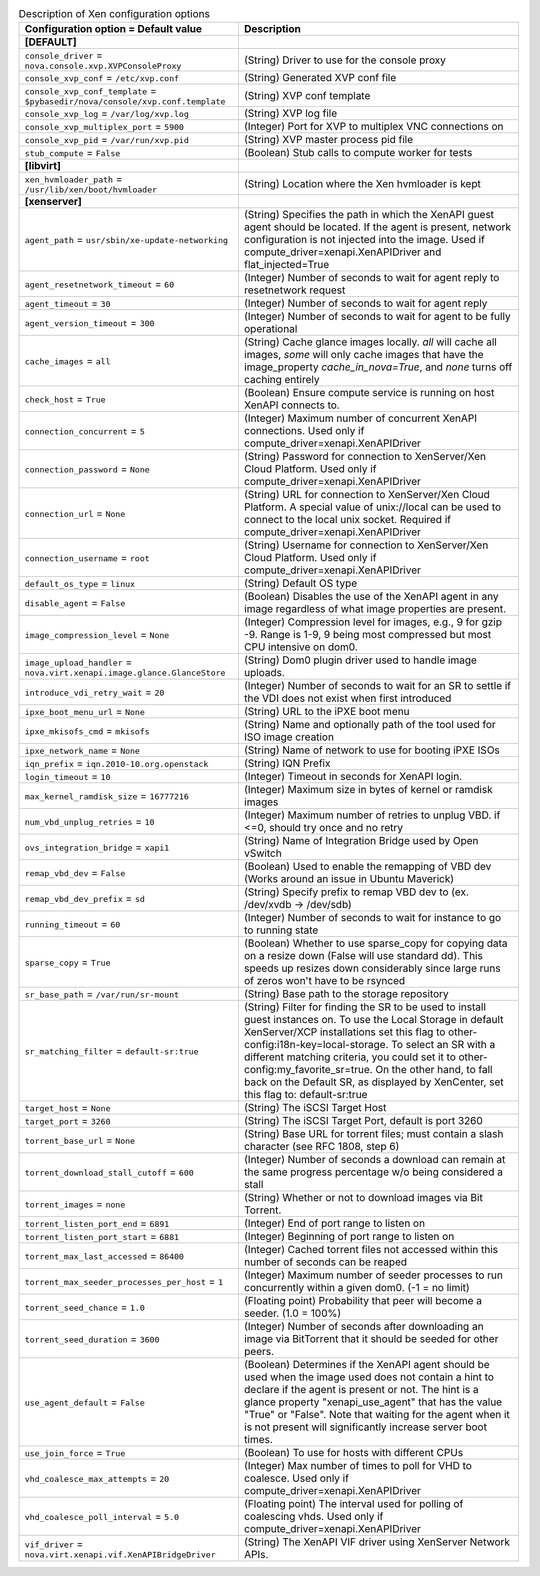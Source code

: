 ..
    Warning: Do not edit this file. It is automatically generated from the
    software project's code and your changes will be overwritten.

    The tool to generate this file lives in openstack-doc-tools repository.

    Please make any changes needed in the code, then run the
    autogenerate-config-doc tool from the openstack-doc-tools repository, or
    ask for help on the documentation mailing list, IRC channel or meeting.

.. _nova-xen:

.. list-table:: Description of Xen configuration options
   :header-rows: 1
   :class: config-ref-table

   * - Configuration option = Default value
     - Description
   * - **[DEFAULT]**
     -
   * - ``console_driver`` = ``nova.console.xvp.XVPConsoleProxy``
     - (String) Driver to use for the console proxy
   * - ``console_xvp_conf`` = ``/etc/xvp.conf``
     - (String) Generated XVP conf file
   * - ``console_xvp_conf_template`` = ``$pybasedir/nova/console/xvp.conf.template``
     - (String) XVP conf template
   * - ``console_xvp_log`` = ``/var/log/xvp.log``
     - (String) XVP log file
   * - ``console_xvp_multiplex_port`` = ``5900``
     - (Integer) Port for XVP to multiplex VNC connections on
   * - ``console_xvp_pid`` = ``/var/run/xvp.pid``
     - (String) XVP master process pid file
   * - ``stub_compute`` = ``False``
     - (Boolean) Stub calls to compute worker for tests
   * - **[libvirt]**
     -
   * - ``xen_hvmloader_path`` = ``/usr/lib/xen/boot/hvmloader``
     - (String) Location where the Xen hvmloader is kept
   * - **[xenserver]**
     -
   * - ``agent_path`` = ``usr/sbin/xe-update-networking``
     - (String) Specifies the path in which the XenAPI guest agent should be located. If the agent is present, network configuration is not injected into the image. Used if compute_driver=xenapi.XenAPIDriver and flat_injected=True
   * - ``agent_resetnetwork_timeout`` = ``60``
     - (Integer) Number of seconds to wait for agent reply to resetnetwork request
   * - ``agent_timeout`` = ``30``
     - (Integer) Number of seconds to wait for agent reply
   * - ``agent_version_timeout`` = ``300``
     - (Integer) Number of seconds to wait for agent to be fully operational
   * - ``cache_images`` = ``all``
     - (String) Cache glance images locally. `all` will cache all images, `some` will only cache images that have the image_property `cache_in_nova=True`, and `none` turns off caching entirely
   * - ``check_host`` = ``True``
     - (Boolean) Ensure compute service is running on host XenAPI connects to.
   * - ``connection_concurrent`` = ``5``
     - (Integer) Maximum number of concurrent XenAPI connections. Used only if compute_driver=xenapi.XenAPIDriver
   * - ``connection_password`` = ``None``
     - (String) Password for connection to XenServer/Xen Cloud Platform. Used only if compute_driver=xenapi.XenAPIDriver
   * - ``connection_url`` = ``None``
     - (String) URL for connection to XenServer/Xen Cloud Platform. A special value of unix://local can be used to connect to the local unix socket. Required if compute_driver=xenapi.XenAPIDriver
   * - ``connection_username`` = ``root``
     - (String) Username for connection to XenServer/Xen Cloud Platform. Used only if compute_driver=xenapi.XenAPIDriver
   * - ``default_os_type`` = ``linux``
     - (String) Default OS type
   * - ``disable_agent`` = ``False``
     - (Boolean) Disables the use of the XenAPI agent in any image regardless of what image properties are present.
   * - ``image_compression_level`` = ``None``
     - (Integer) Compression level for images, e.g., 9 for gzip -9. Range is 1-9, 9 being most compressed but most CPU intensive on dom0.
   * - ``image_upload_handler`` = ``nova.virt.xenapi.image.glance.GlanceStore``
     - (String) Dom0 plugin driver used to handle image uploads.
   * - ``introduce_vdi_retry_wait`` = ``20``
     - (Integer) Number of seconds to wait for an SR to settle if the VDI does not exist when first introduced
   * - ``ipxe_boot_menu_url`` = ``None``
     - (String) URL to the iPXE boot menu
   * - ``ipxe_mkisofs_cmd`` = ``mkisofs``
     - (String) Name and optionally path of the tool used for ISO image creation
   * - ``ipxe_network_name`` = ``None``
     - (String) Name of network to use for booting iPXE ISOs
   * - ``iqn_prefix`` = ``iqn.2010-10.org.openstack``
     - (String) IQN Prefix
   * - ``login_timeout`` = ``10``
     - (Integer) Timeout in seconds for XenAPI login.
   * - ``max_kernel_ramdisk_size`` = ``16777216``
     - (Integer) Maximum size in bytes of kernel or ramdisk images
   * - ``num_vbd_unplug_retries`` = ``10``
     - (Integer) Maximum number of retries to unplug VBD. if <=0, should try once and no retry
   * - ``ovs_integration_bridge`` = ``xapi1``
     - (String) Name of Integration Bridge used by Open vSwitch
   * - ``remap_vbd_dev`` = ``False``
     - (Boolean) Used to enable the remapping of VBD dev (Works around an issue in Ubuntu Maverick)
   * - ``remap_vbd_dev_prefix`` = ``sd``
     - (String) Specify prefix to remap VBD dev to (ex. /dev/xvdb -> /dev/sdb)
   * - ``running_timeout`` = ``60``
     - (Integer) Number of seconds to wait for instance to go to running state
   * - ``sparse_copy`` = ``True``
     - (Boolean) Whether to use sparse_copy for copying data on a resize down (False will use standard dd). This speeds up resizes down considerably since large runs of zeros won't have to be rsynced
   * - ``sr_base_path`` = ``/var/run/sr-mount``
     - (String) Base path to the storage repository
   * - ``sr_matching_filter`` = ``default-sr:true``
     - (String) Filter for finding the SR to be used to install guest instances on. To use the Local Storage in default XenServer/XCP installations set this flag to other-config:i18n-key=local-storage. To select an SR with a different matching criteria, you could set it to other-config:my_favorite_sr=true. On the other hand, to fall back on the Default SR, as displayed by XenCenter, set this flag to: default-sr:true
   * - ``target_host`` = ``None``
     - (String) The iSCSI Target Host
   * - ``target_port`` = ``3260``
     - (String) The iSCSI Target Port, default is port 3260
   * - ``torrent_base_url`` = ``None``
     - (String) Base URL for torrent files; must contain a slash character (see RFC 1808, step 6)
   * - ``torrent_download_stall_cutoff`` = ``600``
     - (Integer) Number of seconds a download can remain at the same progress percentage w/o being considered a stall
   * - ``torrent_images`` = ``none``
     - (String) Whether or not to download images via Bit Torrent.
   * - ``torrent_listen_port_end`` = ``6891``
     - (Integer) End of port range to listen on
   * - ``torrent_listen_port_start`` = ``6881``
     - (Integer) Beginning of port range to listen on
   * - ``torrent_max_last_accessed`` = ``86400``
     - (Integer) Cached torrent files not accessed within this number of seconds can be reaped
   * - ``torrent_max_seeder_processes_per_host`` = ``1``
     - (Integer) Maximum number of seeder processes to run concurrently within a given dom0. (-1 = no limit)
   * - ``torrent_seed_chance`` = ``1.0``
     - (Floating point) Probability that peer will become a seeder. (1.0 = 100%)
   * - ``torrent_seed_duration`` = ``3600``
     - (Integer) Number of seconds after downloading an image via BitTorrent that it should be seeded for other peers.
   * - ``use_agent_default`` = ``False``
     - (Boolean) Determines if the XenAPI agent should be used when the image used does not contain a hint to declare if the agent is present or not. The hint is a glance property "xenapi_use_agent" that has the value "True" or "False". Note that waiting for the agent when it is not present will significantly increase server boot times.
   * - ``use_join_force`` = ``True``
     - (Boolean) To use for hosts with different CPUs
   * - ``vhd_coalesce_max_attempts`` = ``20``
     - (Integer) Max number of times to poll for VHD to coalesce. Used only if compute_driver=xenapi.XenAPIDriver
   * - ``vhd_coalesce_poll_interval`` = ``5.0``
     - (Floating point) The interval used for polling of coalescing vhds. Used only if compute_driver=xenapi.XenAPIDriver
   * - ``vif_driver`` = ``nova.virt.xenapi.vif.XenAPIBridgeDriver``
     - (String) The XenAPI VIF driver using XenServer Network APIs.
